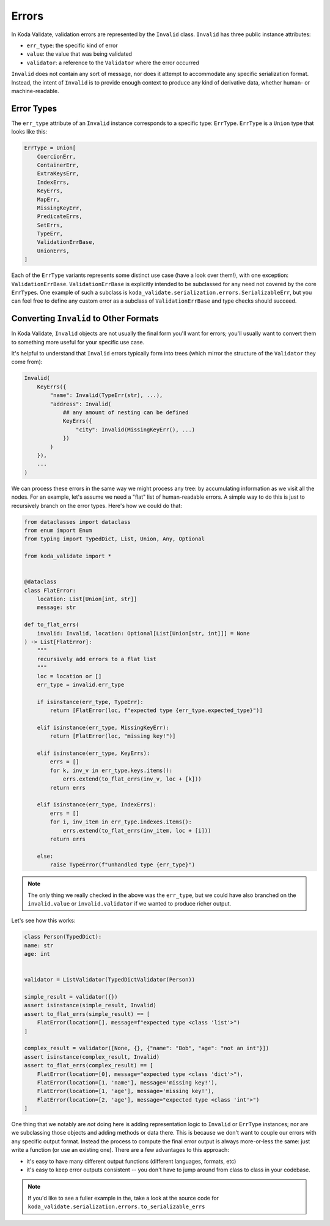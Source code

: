 Errors
======

In Koda Validate, validation errors are represented by the ``Invalid`` class. ``Invalid`` has three
public instance attributes:

- ``err_type``: the specific kind of error
- ``value``: the value that was being validated
- ``validator``: a reference to the ``Validator`` where the error occurred

``Invalid`` does not contain any sort of message, nor does it attempt to accommodate any specific serialization format.
Instead, the intent of ``Invalid`` is to provide enough context to produce any kind of derivative data, whether
human- or machine-readable.


Error Types
-----------
The ``err_type`` attribute of an ``Invalid`` instance corresponds to a specific type: ``ErrType``. ``ErrType`` is a
``Union`` type that looks like this:

.. code-block:: python

    ErrType = Union[
        CoercionErr,
        ContainerErr,
        ExtraKeysErr,
        IndexErrs,
        KeyErrs,
        MapErr,
        MissingKeyErr,
        PredicateErrs,
        SetErrs,
        TypeErr,
        ValidationErrBase,
        UnionErrs,
    ]


Each of the ``ErrType`` variants represents some distinct use case (have a look over them!), with one exception: ``ValidationErrBase``. ``ValidationErrBase``
is explicitly intended to be subclassed for any need not covered by the core ``ErrType``\s. One example of such a subclass
is ``koda_validate.serialization.errors.SerializableErr``, but you can feel free to define any custom error as a subclass
of ``ValidationErrBase`` and type checks should succeed.


Converting ``Invalid`` to Other Formats
------------------------------------------
In Koda Validate, ``Invalid`` objects are not usually the final form you'll want for errors;
you'll usually want to convert them to something more useful for your specific
use case.

It's helpful to understand that ``Invalid`` errors typically form into trees (which mirror
the structure of the ``Validator`` they come from):

.. code-block:: python

    Invalid(
        KeyErrs({
            "name": Invalid(TypeErr(str), ...),
            "address": Invalid(
                ## any amount of nesting can be defined
                KeyErrs({
                    "city": Invalid(MissingKeyErr(), ...)
                })
            )
        }),
        ...
    )

We can process these errors in the same way we might process any tree: by accumulating
information as we visit all the nodes. For an example, let's assume we need a "flat"
list of human-readable errors. A simple way to do this is just to recursively
branch on the error types. Here's how we could do that:

.. code-block:: python

    from dataclasses import dataclass
    from enum import Enum
    from typing import TypedDict, List, Union, Any, Optional

    from koda_validate import *


    @dataclass
    class FlatError:
        location: List[Union[int, str]]
        message: str

    def to_flat_errs(
        invalid: Invalid, location: Optional[List[Union[str, int]]] = None
    ) -> List[FlatError]:
        """
        recursively add errors to a flat list
        """
        loc = location or []
        err_type = invalid.err_type

        if isinstance(err_type, TypeErr):
            return [FlatError(loc, f"expected type {err_type.expected_type}")]

        elif isinstance(err_type, MissingKeyErr):
            return [FlatError(loc, "missing key!")]

        elif isinstance(err_type, KeyErrs):
            errs = []
            for k, inv_v in err_type.keys.items():
                errs.extend(to_flat_errs(inv_v, loc + [k]))
            return errs

        elif isinstance(err_type, IndexErrs):
            errs = []
            for i, inv_item in err_type.indexes.items():
                errs.extend(to_flat_errs(inv_item, loc + [i]))
            return errs

        else:
            raise TypeError(f"unhandled type {err_type}")


.. note::

    The only thing we really checked in the above was the ``err_type``, but we could have also branched on
    the ``invalid.value`` or ``invalid.validator`` if we wanted to produce richer output.


Let's see how this works:

.. code-block:: python

    class Person(TypedDict):
    name: str
    age: int


    validator = ListValidator(TypedDictValidator(Person))

    simple_result = validator({})
    assert isinstance(simple_result, Invalid)
    assert to_flat_errs(simple_result) == [
        FlatError(location=[], message=f"expected type <class 'list'>")
    ]

    complex_result = validator([None, {}, {"name": "Bob", "age": "not an int"}])
    assert isinstance(complex_result, Invalid)
    assert to_flat_errs(complex_result) == [
        FlatError(location=[0], message="expected type <class 'dict'>"),
        FlatError(location=[1, 'name'], message='missing key!'),
        FlatError(location=[1, 'age'], message='missing key!'),
        FlatError(location=[2, 'age'], message="expected type <class 'int'>")
    ]



One thing that we notably are *not* doing here is adding representation logic to ``Invalid``
or ``ErrType`` instances; nor are we subclassing those objects and adding methods or data
there. This is because we don't want to couple our errors with any specific output format.
Instead the process to compute the final error output is always more-or-less the same:
just write a function (or use an existing one). There are a few advantages to this approach:

- it's easy to have many different output functions (different languages, formats, etc)
- it's easy to keep error outputs consistent -- you don't have to jump around from
  class to class in your codebase.

.. note::

    If you'd like to see a fuller example in the, take a look at the source code for
    ``koda_validate.serialization.errors.to_serializable_errs``

